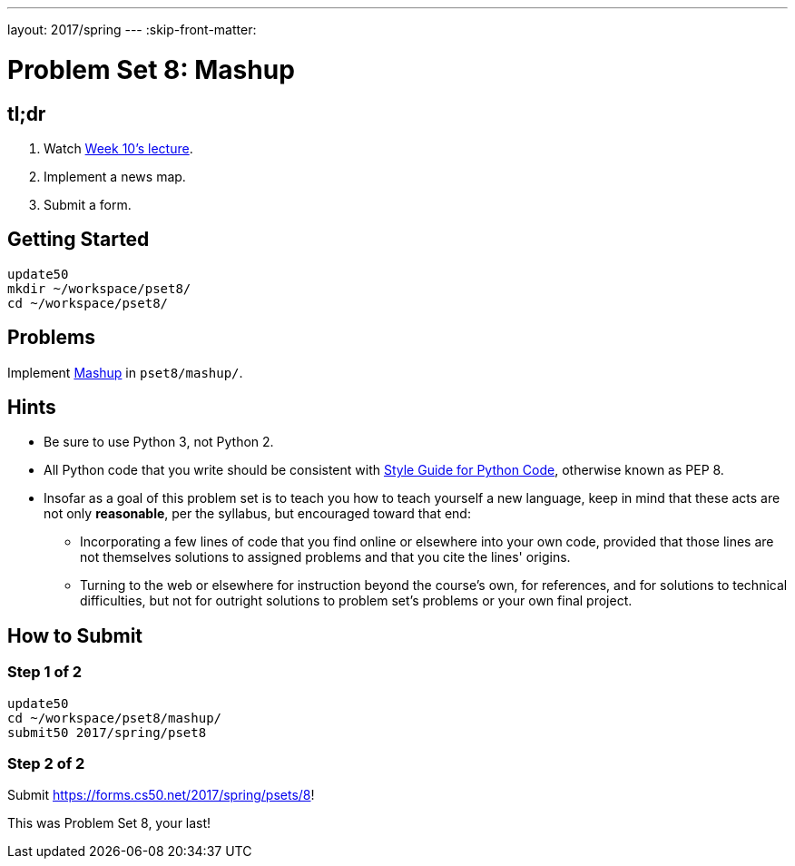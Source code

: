 ---
layout: 2017/spring
---
:skip-front-matter:

= Problem Set 8: Mashup

== tl;dr

. Watch https://video.cs50.net/2016/fall/lectures/10[Week 10's lecture].
. Implement a news map.
. Submit a form.

== Getting Started

[source]
----
update50
mkdir ~/workspace/pset8/
cd ~/workspace/pset8/
----

== Problems

Implement link:../../../../problems/mashup/mashup.html[Mashup] in `pset8/mashup/`.

== Hints

* Be sure to use Python 3, not Python 2.
* All Python code that you write should be consistent with https://www.python.org/dev/peps/pep-0008/[Style Guide for Python Code], otherwise known as PEP 8.
* Insofar as a goal of this problem set is to teach you how to teach yourself a new language, keep in mind that these acts are not only *reasonable*, per the syllabus, but encouraged toward that end:
** Incorporating a few lines of code that you find online or elsewhere into your own code, provided that those lines are not themselves solutions to assigned problems and that you cite the lines' origins.
** Turning to the web or elsewhere for instruction beyond the course's own, for references, and for solutions to technical difficulties, but not for outright solutions to problem set's problems or your own final project.

== How to Submit

=== Step 1 of 2

[source]
----
update50
cd ~/workspace/pset8/mashup/
submit50 2017/spring/pset8
----

=== Step 2 of 2

Submit https://forms.cs50.net/2017/spring/psets/8[]!

This was Problem Set 8, your last!
